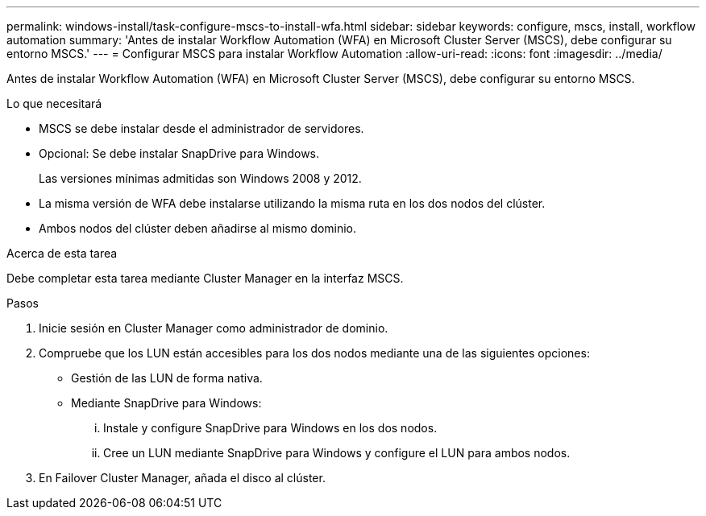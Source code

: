 ---
permalink: windows-install/task-configure-mscs-to-install-wfa.html 
sidebar: sidebar 
keywords: configure, mscs, install, workflow automation 
summary: 'Antes de instalar Workflow Automation (WFA) en Microsoft Cluster Server (MSCS), debe configurar su entorno MSCS.' 
---
= Configurar MSCS para instalar Workflow Automation
:allow-uri-read: 
:icons: font
:imagesdir: ../media/


[role="lead"]
Antes de instalar Workflow Automation (WFA) en Microsoft Cluster Server (MSCS), debe configurar su entorno MSCS.

.Lo que necesitará
* MSCS se debe instalar desde el administrador de servidores.
* Opcional: Se debe instalar SnapDrive para Windows.
+
Las versiones mínimas admitidas son Windows 2008 y 2012.

* La misma versión de WFA debe instalarse utilizando la misma ruta en los dos nodos del clúster.
* Ambos nodos del clúster deben añadirse al mismo dominio.


.Acerca de esta tarea
Debe completar esta tarea mediante Cluster Manager en la interfaz MSCS.

.Pasos
. Inicie sesión en Cluster Manager como administrador de dominio.
. Compruebe que los LUN están accesibles para los dos nodos mediante una de las siguientes opciones:
+
** Gestión de las LUN de forma nativa.
** Mediante SnapDrive para Windows:
+
... Instale y configure SnapDrive para Windows en los dos nodos.
... Cree un LUN mediante SnapDrive para Windows y configure el LUN para ambos nodos.




. En Failover Cluster Manager, añada el disco al clúster.

